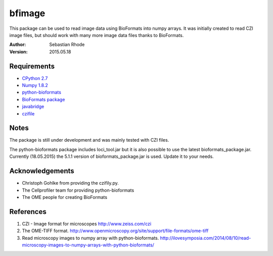 ===============================
bfimage
===============================

This package can be used to read image data using BioFormats into numpy arrays.
It was initially created to read CZI image files, but should work with many more
image data files thanks to BioFormats.

:Author: Sebastian Rhode

:Version: 2015.05.18

Requirements
------------
* `CPython 2.7 <http://www.python.org>`_
* `Numpy 1.8.2 <http://www.numpy.org>`_
* `python-bioformats <https://github.com/CellProfiler/python-bioformats>`_
* `BioFormats package <https://http://downloads.openmicroscopy.org/bio-formats/>`_
* `javabridge <https://pypi.python.org/pypi/javabridge>`_
* `czifile <http://www.lfd.uci.edu/~gohlke/code/czifile.py.html>`_

Notes
-----
The package is still under development and was mainly tested with CZI files.

The python-bioformats package includes loci_tool.jar but it is also possible to use the latest bioformats_package.jar.
Currently (18.05.2015) the 5.1.1 version of bioformats_package.jar is used. Update it to your needs. 

Acknowledgements
----------------
*   Christoph Gohlke from providing the czifily.py.
*   The Cellprofiler team for providing python-bioformats
*   The OME people for creating BioFormats                                                                                 

References
----------
(1)  CZI - Image format for microscopes
     http://www.zeiss.com/czi
(2)  The OME-TIFF format.
     http://www.openmicroscopy.org/site/support/file-formats/ome-tiff
(3)  Read microscopy images to numpy array with python-bioformats.
     http://ilovesymposia.com/2014/08/10/read-microscopy-images-to-numpy-arrays-with-python-bioformats/
